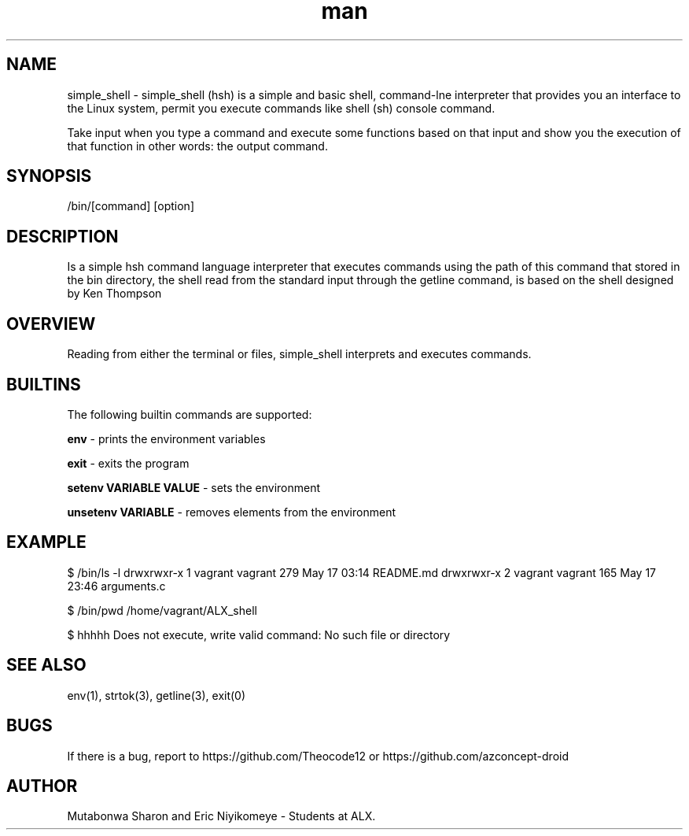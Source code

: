 .\" Manpage for simple shell Project
.TH man 1 "18 May 2022" "1.0" "simple_shell Project Man Page"


.SH NAME
.simple_shell
\
simple_shell - simple_shell (hsh) is a simple and basic shell, command-lne interpreter that provides you an interface to the Linux system, permit you execute commands like shell (sh) console command.

Take input when you type a command and execute some functions based on that input and show you the execution of that function in other words: the output command.


.SH SYNOPSIS
./hsh
/bin/[command] [option]


.SH DESCRIPTION
Is a simple hsh command language interpreter that executes commands using the path of this command that stored in the bin directory, the shell read from the standard input through the getline command, is based on the shell designed by Ken Thompson

.SH OVERVIEW
Reading from either the terminal or files, simple_shell interprets and executes commands.


.SH BUILTINS

The following builtin commands are supported:

.IT
.B env
- prints the environment variables

.B exit
- exits the program

.B setenv VARIABLE VALUE
- sets the environment

.B unsetenv VARIABLE
- removes elements from the environment


.SH EXAMPLE
$ /bin/ls -l
drwxrwxr-x 1 vagrant vagrant 279 May 17 03:14 README.md
drwxrwxr-x 2 vagrant vagrant 165 May 17 23:46 arguments.c

$ /bin/pwd
/home/vagrant/ALX_shell

$ hhhhh
Does not execute, write valid command: No such file or directory


.SH SEE ALSO
env(1), strtok(3), getline(3), exit(0)


.SH BUGS
If there is a bug, report to https://github.com/Theocode12 or https://github.com/azconcept-droid

.SH AUTHOR
Mutabonwa Sharon and Eric Niyikomeye - Students at ALX.

